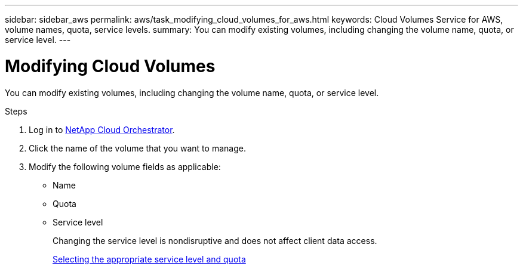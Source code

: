 ---
sidebar: sidebar_aws
permalink: aws/task_modifying_cloud_volumes_for_aws.html
keywords: Cloud Volumes Service for AWS, volume names, quota, service levels.
summary: You can modify existing volumes, including changing the volume name, quota, or service level.
---

= Modifying Cloud Volumes
:toc: macro
:hardbreaks:
:nofooter:
:icons: font
:linkattrs:
:imagesdir: ./media/


[.lead]
You can modify existing volumes, including changing the volume name, quota, or service level.

.Steps

. Log in to https://cds-aws-bundles.netapp.com/storage/volumes[NetApp Cloud Orchestrator^].
. Click the name of the volume that you want to manage.
. Modify the following volume fields as applicable:
+
* Name
* Quota
* Service level
+
Changing the service level is nondisruptive and does not affect client data access.
+
link:reference_selecting_service_level_and_quota.html[Selecting the appropriate service level and quota]
